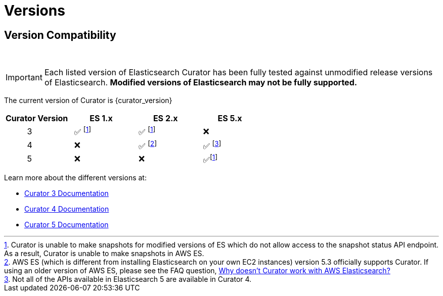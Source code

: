 [[versions]]
= Versions

[partintro]
--
Elasticsearch Curator has been around for many different versions of
Elasticsearch.  The following document helps clarify which versions of Curator
work with which versions of Elasticsearch.

The current version of Curator is {curator_version}

* <<version-compatibility,Version Compatibility>>
--

[[version-compatibility]]
== Version Compatibility
&emsp14;

IMPORTANT: Each listed version of Elasticsearch Curator has been fully tested
against unmodified release versions of Elasticsearch. **Modified versions of Elasticsearch may not be fully supported.**

The current version of Curator is {curator_version}

[cols="<,<,<,<",options="header",grid="cols"]
|===
|Curator Version
|ES 1.x
|ES 2.x
|ES 5.x

|&emsp14; &emsp14; &emsp14; &emsp14; &emsp14; 3
|&emsp14; &#9989; footnoteref:[aws_ss,Curator is unable to make snapshots for modified versions of ES which do not allow access to the snapshot status API endpoint.  As a result&comma; Curator is unable to make snapshots in AWS ES.]
|&emsp14; &#9989; footnoteref:[aws_ss]
|&emsp14; &#10060;

|&emsp14; &emsp14; &emsp14; &emsp14; &emsp14; 4
|&emsp14; &#10060;
|&emsp14; &#9989; footnote:[AWS ES (which is different from installing Elasticsearch on your own EC2 instances) version 5.3 officially supports Curator. If using an older version of AWS ES&comma; please see the FAQ question, <<faq_aws_iam,Why doesn't Curator work with AWS Elasticsearch?>>]
|&emsp14; &#9989; footnote:[Not all of the APIs available in Elasticsearch 5 are available in Curator 4.]

|&emsp14; &emsp14; &emsp14; &emsp14; &emsp14; 5
|&emsp14; &#10060;
|&emsp14; &#10060;
|&emsp14; &#9989;footnoteref:[aws_ss]
|===

Learn more about the different versions at:

* https://www.elastic.co/guide/en/elasticsearch/client/curator/3.5/index.html[Curator 3 Documentation]
* https://www.elastic.co/guide/en/elasticsearch/client/curator/4.2/index.html[Curator 4 Documentation]
* https://www.elastic.co/guide/en/elasticsearch/client/curator/current/index.html[Curator 5 Documentation]
